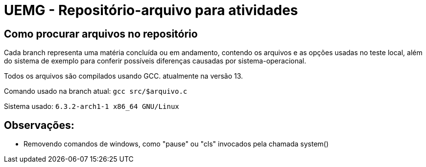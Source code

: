 = UEMG - Repositório-arquivo para atividades


== Como procurar arquivos no repositório 

Cada branch representa uma matéria concluída ou em andamento, contendo os arquivos e as opções usadas no teste local, além do sistema de exemplo para conferir possíveis diferenças causadas por sistema-operacional.

Todos os arquivos são compilados usando GCC. atualmente na versão 13.

Comando usado na branch atual: `gcc src/$arquivo.c`

Sistema usado:
`6.3.2-arch1-1 x86_64 GNU/Linux`


== Observações:
 
* Removendo comandos de windows, como "pause" ou "cls" invocados pela chamada system()
